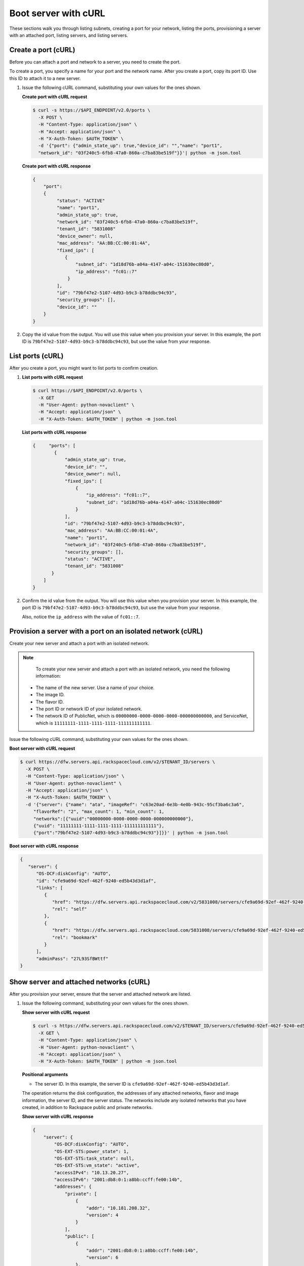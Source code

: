 .. _boot-server-with-curl:

Boot server with cURL
---------------------

These sections walk you through listing subnets, creating a port for your network, listing 
the ports, provisioning a server with an attached port, listing servers, and listing servers.

.. _bns-create-port-curl:

Create a port (cURL)
~~~~~~~~~~~~~~~~~~~~

Before you can attach a port and network to a server, you need to create the port.

To create a port, you specify a name for your port and the network name. After you create 
a port, copy its port ID. Use this ID to attach it to a new server.

#. Issue the following cURL command, substituting your own values for  the ones shown.

   **Create port with cURL request**
   
   .. code::  

      $ curl -s https://$API_ENDPOINT/v2.0/ports \
        -X POST \
        -H "Content-Type: application/json" \
        -H "Accept: application/json" \
        -H "X-Auth-Token: $AUTH_TOKEN" \
        -d '{"port": {"admin_state_up": true,"device_id": "","name": "port1", 
        "network_id": "03f240c5-6fb8-47a0-860a-c7ba83be519f"}}'| python -m json.tool

   **Create port with cURL response**

   .. code::  

       {
           "port": 
           {
                "status": "ACTIVE"
                "name": "port1", 
                "admin_state_up": true, 
                "network_id": "03f240c5-6fb8-47a0-860a-c7ba83be519f", 
                "tenant_id": "5831008"
                "device_owner": null, 
                "mac_address": "AA:BB:CC:00:01:4A", 
                "fixed_ips": [
                   {
                       "subnet_id": "1d18d76b-a04a-4147-a04c-151630ec80d0", 
                       "ip_address": "fc01::7"
                    }
                ], 
                "id": "79bf47e2-5107-4d93-b9c3-b78ddbc94c93",
                "security_groups": [], 
                "device_id": ""
           }
       }
                           

#. Copy the id value from the output. You will use this value when you provision your 
   server. In this example, the port ID is ``79bf47e2-5107-4d93-b9c3-b78ddbc94c93``, but 
   use the value from your response.

.. _bns-list-port-curl:

List ports (cURL)
~~~~~~~~~~~~~~~~~

After you create a port, you might want to list ports to confirm creation.

#. **List ports with cURL request**

   .. code::  

      $ curl https://$API_ENDPOINT/v2.0/ports \
        -X GET 
        -H "User-Agent: python-novaclient" \
        -H "Accept: application/json" \
        -H "X-Auth-Token: $AUTH_TOKEN" | python -m json.tool

   **List ports with cURL response**

   .. code::  

       {     "ports": [
               {
                   "admin_state_up": true,
                   "device_id": "",
                   "device_owner": null,
                   "fixed_ips": [
                       {
                           "ip_address": "fc01::7",
                           "subnet_id": "1d18d76b-a04a-4147-a04c-151630ec80d0"
                       }
                   ],
                   "id": "79bf47e2-5107-4d93-b9c3-b78ddbc94c93",
                   "mac_address": "AA:BB:CC:00:01:4A",
                   "name": "port1",
                   "network_id": "03f240c5-6fb8-47a0-860a-c7ba83be519f",
                   "security_groups": [],
                   "status": "ACTIVE",
                   "tenant_id": "5831008"
              }
           ]
       }

                           

#. Confirm the id value from the output. You will use this value when you provision your 
   server. In this example, the port ID is ``79bf47e2-5107-4d93-b9c3-b78ddbc94c93``, but 
   use the value from your response.

   Also, notice the ``ip_address`` with the value of ``fc01::7``.

.. _bns-boot-server-curl:

Provision a server with a port on an isolated network (cURL)
~~~~~~~~~~~~~~~~~~~~~~~~~~~~~~~~~~~~~~~~~~~~~~~~~~~~~~~~~~~~

Create your new server and attach a port with an isolated network.

.. note::

	To create your new server and attach a port with an isolated network, you need the 
	following information:
	
   -  The name of the new server. Use a name of your choice.
   -  The image ID. 
   -  The flavor ID. 
   -  The port ID or network ID of your isolated network. 
   -  The network ID of PublicNet, which is ``00000000-0000-0000-0000-000000000000``, and 
      ServiceNet, which is ``11111111-1111-1111-1111-111111111111``.

Issue the following cURL command, substituting your own values for the ones shown.

**Boot server with cURL request**

.. code::  

   $ curl https://dfw.servers.api.rackspacecloud.com/v2/$TENANT_ID/servers \
     -X POST \
     -H "Content-Type: application/json" \
     -H "User-Agent: python-novaclient" \
     -H "Accept: application/json" \
     -H "X-Auth-Token: $AUTH_TOKEN" \
     -d '{"server": {"name": "ata", "imageRef": "c63e20ad-6e3b-4e0b-943c-95cf3ba6c3a6", 
        "flavorRef": "2", "max_count": 1, "min_count": 1, 
        "networks":[{"uuid":"00000000-0000-0000-0000-000000000000"}, 
        {"uuid": "11111111-1111-1111-1111-111111111111"}, 
        {"port":"79bf47e2-5107-4d93-b9c3-b78ddbc94c93"}]}}' | python -m json.tool

**Boot server with cURL response**

.. code::  

   {
      "server": {
         "OS-DCF:diskConfig": "AUTO", 
         "id": "cfe9a69d-92ef-462f-9240-ed5b43d3d1af", 
         "links": [
            {
               "href": "https://dfw.servers.api.rackspacecloud.com/v2/5831008/servers/cfe9a69d-92ef-462f-9240-ed5b43d3d1af", 
               "rel": "self"
            }, 
            {
               "href": "https://dfw.servers.api.rackspacecloud.com/5831008/servers/cfe9a69d-92ef-462f-9240-ed5b43d3d1af", 
               "rel": "bookmark"
            }
         ], 
         "adminPass": "27L93SfBWttf"
   }
                       
.. _bns-list-networks-curl:

Show server and attached networks (cURL)
~~~~~~~~~~~~~~~~~~~~~~~~~~~~~~~~~~~~~~~~~

After you provision your server, ensure that the server and attached network are listed.


#. Issue the following command, substituting your own values for the ones shown.

   **Show server with cURL request**

   .. code::  

      $ curl -s https://dfw.servers.api.rackspacecloud.com/v2/$TENANT_ID/servers/cfe9a69d-92ef-462f-9240-ed5b43d3d1af  \
        -X GET \
        -H "Content-Type: application/json" \
        -H "User-Agent: python-novaclient" \
        -H "Accept: application/json" \
        -H "X-Auth-Token: $AUTH_TOKEN" | python -m json.tool
        
   **Positional arguments**
   
   - The server ID.  In this example, the server ID is ``cfe9a69d-92ef-462f-9240-ed5b43d3d1af``.

   The operation returns the disk configuration, the addresses of any attached networks, 
   flavor and image information, the server ID, and the server status. The networks include 
   any isolated networks that you have created, in addition to Rackspace public and private 
   networks.

   **Show server with cURL response**
   
   .. code::  

       {
           "server": {
               "OS-DCF:diskConfig": "AUTO",
               "OS-EXT-STS:power_state": 1,
               "OS-EXT-STS:task_state": null,
               "OS-EXT-STS:vm_state": "active",
               "accessIPv4": "10.13.20.27",
               "accessIPv6": "2001:db8:0:1:a8bb:ccff:fe00:14b",
               "addresses": {
                   "private": [
                       {
                           "addr": "10.181.208.32",
                           "version": 4
                       }
                   ],
                   "public": [
                       {
                           "addr": "2001:db8:0:1:a8bb:ccff:fe00:14b",
                           "version": 6
                       },
                       {
                           "addr": "10.13.20.27",
                           "version": 4
                       }
                   ],
                   "mynet": [
                       {
                           "addr": "fc01::7",
                           "version": 6
                       }
                   ]
               },
               "config_drive": "",
               "created": "2014-10-02T18:18:06Z",
               "flavor": {
                   "id": "2",
                   "links": [
                       {
                           "href": "https://dfw.servers.api.rackspacecloud.com/5831008/flavors/2",
                           "rel": "bookmark"
                       }
                   ]
               },
               "hostId": "406f461675e0cd4c4d7cd920ec726e3b156579612babf69248b97aa3",
               "id": "cfe9a69d-92ef-462f-9240-ed5b43d3d1af",
               "image": {
                   "id": "c63e20ad-6e3b-4e0b-943c-95cf3ba6c3a6",
                   "links": [
                       {
                           "href": "https://dfw.servers.api.rackspacecloud.com/5831008/images/c63e20ad-6e3b-4e0b-943c-95cf3ba6c3a6",
                           "rel": "bookmark"
                       }
                   ]
               },
               "key_name": null,
               "links": [
                   {
                       "href": "https://dfw.servers.api.rackspacecloud.com/v2/5831008/servers/cfe9a69d-92ef-462f-9240-ed5b43d3d1af",
                       "rel": "self"
                   },
                   {
                       "href": "https://dfw.servers.api.rackspacecloud.com/5831008/servers/cfe9a69d-92ef-462f-9240-ed5b43d3d1af",
                       "rel": "bookmark"
                   }
               ],
               "metadata": {},
               "name": "ata",
               "progress": 100,
               "status": "ACTIVE",
               "tenant_id": "5831008",
               "updated": "2014-10-02T18:21:36Z",
               "user_id": "207638"
           }
       }
                       

#. Servers are listed by server ID, and the addresses for any attached networks are 
   displayed. Copy the server ID for your server in case you need to update or delete your 
   server.

   Notice the ``mynet`` network IP address ``fc01::7`` in the output, which is the same as 
   the fixed\_ip IP address of the port that you created.

   Use the public IP address when you log in to your server.

.. _bns-list-ports-curl:

List ports (cURL)
~~~~~~~~~~~~~~~~~

Confirm the port information, by issuing the following command.

**List ports with cURL request**

.. code::  

   $ curl https://$API_ENDPOINT/v2.0/ports \
     -X GET \
     -H "User-Agent: python-novaclient" \
     -H "Accept: application/json" \
     -H "X-Auth-Token: $AUTH_TOKEN" | python -m json.tool

**List ports with cURL response**

.. code::  

   {
      "ports": [
         {
            "admin_state_up": true,
            "device_id": "cfe9a69d-92ef-462f-9240-ed5b43d3d1af",
            "device_owner": "compute:None",
            "fixed_ips": [
               {
                  "ip_address": "fc01::7",
                  "subnet_id": "1d18d76b-a04a-4147-a04c-151630ec80d0"
               }
            ],
            "id": "79bf47e2-5107-4d93-b9c3-b78ddbc94c93",
            "mac_address": "AA:BB:CC:00:01:4A",
            "name": "port1",
            "network_id": "03f240c5-6fb8-47a0-860a-c7ba83be519f",
            "security_groups": [],
            "status": "ACTIVE",
            "tenant_id": "5831008"
         },
         {
            "admin_state_up": true,
            "device_id": "cfe9a69d-92ef-462f-9240-ed5b43d3d1af",
            "device_owner": "compute:None",
            "fixed_ips": [
               {
                  "ip_address": "10.13.20.27",
                  "subnet_id": "31ac9611-df43-4300-83bb-8c6dc4fb0dec"
               },
               {
                  "ip_address": "2001:db8:0:1:a8bb:ccff:fe00:14b",
                  "subnet_id": "09589a8a-d876-43c6-bab5-4556ad1ac00d"
               }
            ],
            "id": "f5a598c6-00b5-4bcd-9787-1d74576ccf57",
            "mac_address": "AA:BB:CC:00:01:4B",
            "name": "",
            "network_id": "00000000-0000-0000-0000-000000000000",
            "security_groups": [],
            "status": "ACTIVE",
            "tenant_id": "5831008"
         },
         {
            "admin_state_up": true,
            "device_id": "cfe9a69d-92ef-462f-9240-ed5b43d3d1af",
            "device_owner": "compute:None",
            "fixed_ips": [
               {
                  "ip_address": "10.181.208.32",
                  "subnet_id": "07fbe6ae-88ec-45ae-85f3-96f6f327a5b5"
               }
            ],
            "id": "0363f484-9031-4438-9ed5-b526df24c485",
            "mac_address": "AA:BB:CC:00:01:4F",
            "name": "",
            "network_id": "11111111-1111-1111-1111-111111111111",
            "security_groups": [],
            "status": "ACTIVE",
            "tenant_id": "5831008"
         }
      ]
   }
                           

**Next topic:** :ref:`Delete your cloud network<remove-network>` 
